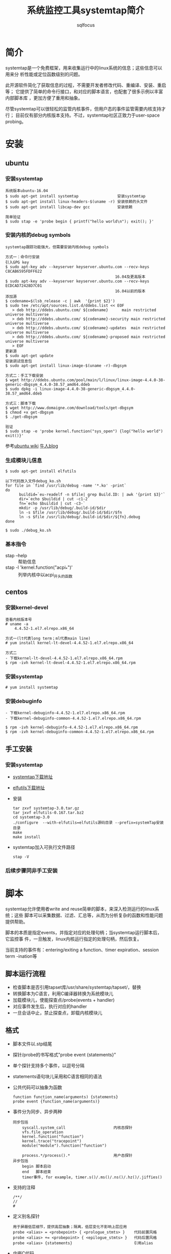 #+TITLE: 系统监控工具systemtap简介
#+AUTHOR: sqlfocus

* 简介
systemtap是一个免费框架，用来收集运行中的linux系统的信息；这些信息可以用来分
析性能或定位函数级别的问题。

此开源软件简化了获取信息的过程，不需要开发者修改代码、重编译、安装、重启等；
它提供了简单的命令行接口，和对应的脚本语言，也配套了很多示例以丰富内部脚本库
，更加方便了重用和抽象。

尽管systemtap可以很轻松的监管内核事件，但用户态的事件监管需要内核支持才行；
目前仅有部分内核版本支持。不过，systemtap社区正致力于user-space probing。

* 安装
** ubuntu
*** 安装systemtap
  #+BEGIN_EXAMPLE
  系统版本ubuntu-16.04
  $ sudo apt-get install systemtap                 安装systemtap
  $ sudo apt-get install linux-headers-$(uname -r) 安装依赖的头文件
  $ sudo apt-get install libcap-dev gcc            安装依赖

  简单验证
  $ sudo stap -e 'probe begin { printf("hello world\n"); exit(); }'
  #+END_EXAMPLE

*** 安装内核的debug symbols
  #+BEGIN_EXAMPLE
  systemtap跟踪功能强大，但需要安装内核debug symbols
  
  方式一：命令行安装
  引入GPG key
  $ sudo apt-key adv --keyserver keyserver.ubuntu.com --recv-keys C8CAB6595FDFF622
                                                  16.04及更高版本
  $ sudo apt-key adv --keyserver keyserver.ubuntu.com --recv-keys ECDCAD72428D7C01
                                                  16.04以前的版本
  添加源
  $ codename=$(lsb_release -c | awk  '{print $2}')
  $ sudo tee /etc/apt/sources.list.d/ddebs.list << EOF
     > deb http://ddebs.ubuntu.com/ ${codename}      main restricted universe multiverse
     > deb http://ddebs.ubuntu.com/ ${codename}-security main restricted universe multiverse
     > deb http://ddebs.ubuntu.com/ ${codename}-updates  main restricted universe multiverse
     > deb http://ddebs.ubuntu.com/ ${codename}-proposed main restricted universe multiverse
     > EOF
  更新源
  $ sudo apt-get update
  安装调试信息包
  $ sudo apt-get install linux-image-$(uname -r)-dbgsym
  
  方式二：手工下载安装
  $ wget http://ddebs.ubuntu.com/pool/main/l/linux/linux-image-4.4.0-38-generic-dbgsym_4.4.0-38.57_amd64.ddeb
  $ sudo dpkg -i linux-image-4.4.0-38-generic-dbgsym_4.4.0-38.57_amd64.ddeb

  方式三：脚本下载
  $ wget http://www.domaigne.com/download/tools/get-dbgsym 
  $ chmod +x get-dbgsym
  $ ./get-dbgsym

  验证
  $ sudo stap -e 'probe kernel.function("sys_open") {log("hello world") exit()}'
  #+END_EXAMPLE

  参考[[https://wiki.ubuntu.com/Kernel/Systemtap][ubuntu wiki]] [[http://blog.jeffli.me/blog/2014/10/10/install-systemtap-in-ubuntu-14-dot-04/][牛人blog]]

*** 生成模块儿信息
  #+BEGIN_EXAMPLE
  $ sudo apt-get install elfutils
  
  以下代码放入文件debug_ko.sh
  for file in `find /usr/lib/debug -name '*.ko' -print`
  do
        buildid=`eu-readelf -n $file| grep Build.ID: | awk '{print $3}'`
        dir=`echo $buildid | cut -c1-2`
        fn=`echo $buildid | cut -c3-`
        mkdir -p /usr/lib/debug/.build-id/$dir
        ln -s $file /usr/lib/debug/.build-id/$dir/$fn
        ln -s $file /usr/lib/debug/.build-id/$dir/${fn}.debug
  done

  $ sudo ./debug_ko.sh
  #+END_EXAMPLE

*** 基本指令
  - stap --help                          :: 帮助信息
  - stap -l 'kernel.function("acpi_*")'  :: 列举内核中以acpi_开头的函数

** centos
*** 安装kernel-devel
  #+BEGIN_EXAMPLE
  查看内核版本号
  # uname -a
      4.4.52-1.el7.elrepo.x86_64

  方式一(lt代表long term；ml代表main line)
  # yum install kernel-lt-devel-4.4.52-1.el7.elrepo.x86_64

  方式二
  - 下载kernel-lt-devel-4.4.52-1.el7.elrepo.x86_64.rpm
  $ rpm -ivh kernel-lt-devel-4.4.52-1.el7.elrepo.x86_64.rpm
  #+END_EXAMPLE

*** 安装systemtap
  #+BEGIN_EXAMPLE
  # yum install systemtap
  #+END_EXAMPLE

*** 安装debuginfo
  #+BEGIN_EXAMPLE
  - 下载kernel-debuginfo-4.4.52-1.el7.elrepo.x86_64.rpm
  - 下载kernel-debuginfo-common-4.4.52-1.el7.elrepo.x86_64.rpm

  $ rpm -ivh kernel-debuginfo-4.4.52-1.el7.elrepo.x86_64.rpm
  $ rpm -ivh kernel-debuginfo-common-4.4.52-1.el7.elrepo.x86_64.rpm
  #+END_EXAMPLE

** 手工安装
*** 安装systemtap
  - [[ftp://sources.redhat.com/pub/systemtap/][systemtap下载地址]]
  - [[https://fedorahosted.org/releases/e/l/elfutils/][elfutils下载地址]]
  - 安装
      : tar zxvf systemtap-3.0.tar.gz
      : tar jxvf elfutils-0.167.tar.bz2
      : cd systemtap-3.0
      : ./configure  --with-elfutils=elfutils源码目录 --prefix=systemTap安装目录
      : make
      : make install
  - systemtap加入可执行文件路径
      : stap -V

*** 后续步骤同非手工安装

* 脚本
systemtap允许使用者write and reuse简单的脚本，来深入检测运行的linux系统；这些
脚本可以采集数据、过滤、汇总等，从而为分析复杂的函数和性能问题提供帮助。

脚本的本质是指定events，并指定对应的处理句柄；当systemtap运行脚本后，它监控事
件，一旦触发，linux内核运行指定的处理句柄，然后恢复。

当前支持的事件有：entering/exiting a function、timer expiration、session term
-ination等

** 脚本运行流程
  - 检查脚本是否引用tapset库/usr/share/systemtap/tapset/，替换
  - 转换脚本为C语言，利用C编译器转换为系统模块儿
  - 加载模块儿，使能探查点/probe(events + handler)
  - 对应事件发生后，执行对应的handler
  - 一旦会话中止，禁止探查点，卸载内核模块儿

** 格式
  - 脚本文件以.stp结尾
  - 探针/probe的书写格式"probe event {statements}"
  - 单个探针支持多个事件，以逗号分隔
  - statements语句块儿采用和C语言相同的语法
  - 公共代码可以抽象为函数
      : function function_name(arguments) {statements}
      : probe event {function_name(arguments)}
  - 事件分为同步、异步两种
      : 同步包括
      :     syscall.system_call                     内核态探针
      :     vfs.file_operation
      :     kernel.function("function")
      :     kernel.trace("tracepoint")
      :     module("module").function("function")
      :
      :     process.*/process().*                   用户态探针
      : 异步包括
      :     begin 脚本启动
      :     end   脚本结束
      :     timer事件, for example, timer.s()/.ms()/.ns()/.hz()/.jiffies()
  - 支持的注释
      : /**/
      : //
      : #
  - 定义别名探针
      : 用于屏蔽低层细节，提供高层抽象；隔离，低层变化不影响上层应用
      : probe <alias> = <probepoint> { <prologue_stmts> }    代码前置风格
      : probe <alias> += <probepoint> { <epilogue_stmts> }   代码后置风格
      : probe <alias> {statements}                           引用alias
  - 内嵌C代码
      : 支持guru模式，脚本的安全特性，如代码、数据引用保护等，被移除
      : 通过命令行参数-g开启guru模式
      : 在guru模式下，接受C代码，%{ <C statements> %}
      : 宏STAP_ARG_xxx用来传递参数xxx
      : 宏STAP_RETVALUE表示返回值
      : 宏STAP_RETURN()用于提前返回
      : 宏STAP_ERROR()用于返回错误值

** 知名函数
参考man tapset::context
  - cpu()                :: 当前cpu号
  - ctime()              :: 转换时间戳为date格式
  - execname()           :: 获取执行程序名
  - exit()               :: 结束运行脚本
  - ~get_cycles()~       :: 硬件cycle计数的快照
  - ~gettimeofday_s()~   :: 时间戳
  - pid()                :: 获取执行程序id
  - pp()                 :: 当前探针的描述信息
  - ppfunc()             :: 触发当前探针的函数名
  - ~print_backtrace()~  :: 打印内核堆栈信息
  - ~print_ubacktrace()~ :: 打印用户态堆栈信息
  - printf()             :: 类C的打印函数
  - probefunc()          :: 被激发事件的函数名
  - ~thread_indent()~    :: 帮助更合理的安排输出，参数为需要增加的缩进值
  - target()             :: 获取 ~-x/-c~ 指定的参数
  - tid()                :: 当前线程ID
  - uid()                :: user ID

** 知名变量
  - name                 :: 系统调用名，只能用于syscall. /system_call/
  - $return              :: 在.return后缀的探针环境里，表示返回值
  - $/@ + num            :: 脚本接受命令行参数
     : $表示整型，如probe kernel.function($1) { }，接受命令行第一个参数，且类型为整型
     : @表示字符串，如probe kernel.function(@1) { }，接受命令行第一个参数，且字符串
  - 关联数组             :: 类似于hash表
     : 赋值格式foo["tom"] = 23
     : 必须用global修饰
     : 可利用foreach遍历；利用+/-指定遍历顺序，升序/降序；利用limit限制遍历数
     : 利用delete删除关联数组
     : 利用in判断关键字是否在数组中
     : 利用<<<作统计聚合
     : 利用@extractor(variable/key)提取聚合的数据，其中extractor可以为
     :     count/sum/min/max/avg
     : 利用@hist_log或者@hist_linear罗列聚合数据
     
** 修饰符
  - global               :: 声明后，在probe事件间可共享此变量

** 访问变量
  - 通过 =$var-name= 或 =@var("var-name")= ，访问局部变量(利用stap -L ...罗列的变量)
  - 通过 =@var("varname@file-path")= ，访问全局和静态变量
  - 访问指针变量， =kernel_char()/_short/_long/_string/_string_n()=
  - 利用 =->= ，访问结构变量
  - @cast()，实现强制类型转换
  - @defined()，查看某个变量是否可用
  - 格式化打印变量， =$$vars/$$locals/$$parms/$$return=
  - 格式化打印指针变量， =$$parms$= ，打印结构体； =$$params$$= 打印结构体及第一层嵌套
  - 访问用户态程序变量，编译程序时需添加-g参数
 
* 参考
  - [[https://sourceware.org/systemtap/][官网]]
  - [[https://sourceware.org/systemtap/wiki][wiki]]
  - man stap/stapprobes



